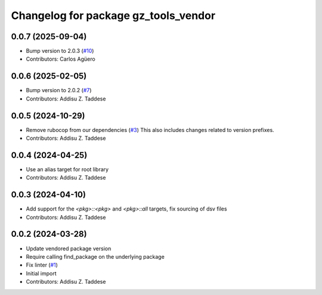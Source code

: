 ^^^^^^^^^^^^^^^^^^^^^^^^^^^^^^^^^^^^^
Changelog for package gz_tools_vendor
^^^^^^^^^^^^^^^^^^^^^^^^^^^^^^^^^^^^^

0.0.7 (2025-09-04)
------------------
* Bump version to 2.0.3 (`#10 <https://github.com/gazebo-release/gz_tools_vendor/issues/10>`_)
* Contributors: Carlos Agüero

0.0.6 (2025-02-05)
------------------
* Bump version to 2.0.2 (`#7 <https://github.com/gazebo-release/gz_tools_vendor/issues/7>`_)
* Contributors: Addisu Z. Taddese

0.0.5 (2024-10-29)
------------------
* Remove rubocop from our dependencies (`#3 <https://github.com/gazebo-release/gz_tools_vendor/issues/3>`_)
  This also includes changes related to version prefixes.
* Contributors: Addisu Z. Taddese

0.0.4 (2024-04-25)
------------------
* Use an alias target for root library
* Contributors: Addisu Z. Taddese

0.0.3 (2024-04-10)
------------------
* Add support for the `<pkg>::<pkg>` and `<pkg>::all` targets, fix sourcing of dsv files
* Contributors: Addisu Z. Taddese

0.0.2 (2024-03-28)
------------------
* Update vendored package version
* Require calling find_package on the underlying package
* Fix linter (`#1 <https://github.com/gazebo-release/gz_tools_vendor/issues/1>`_)
* Initial import
* Contributors: Addisu Z. Taddese
